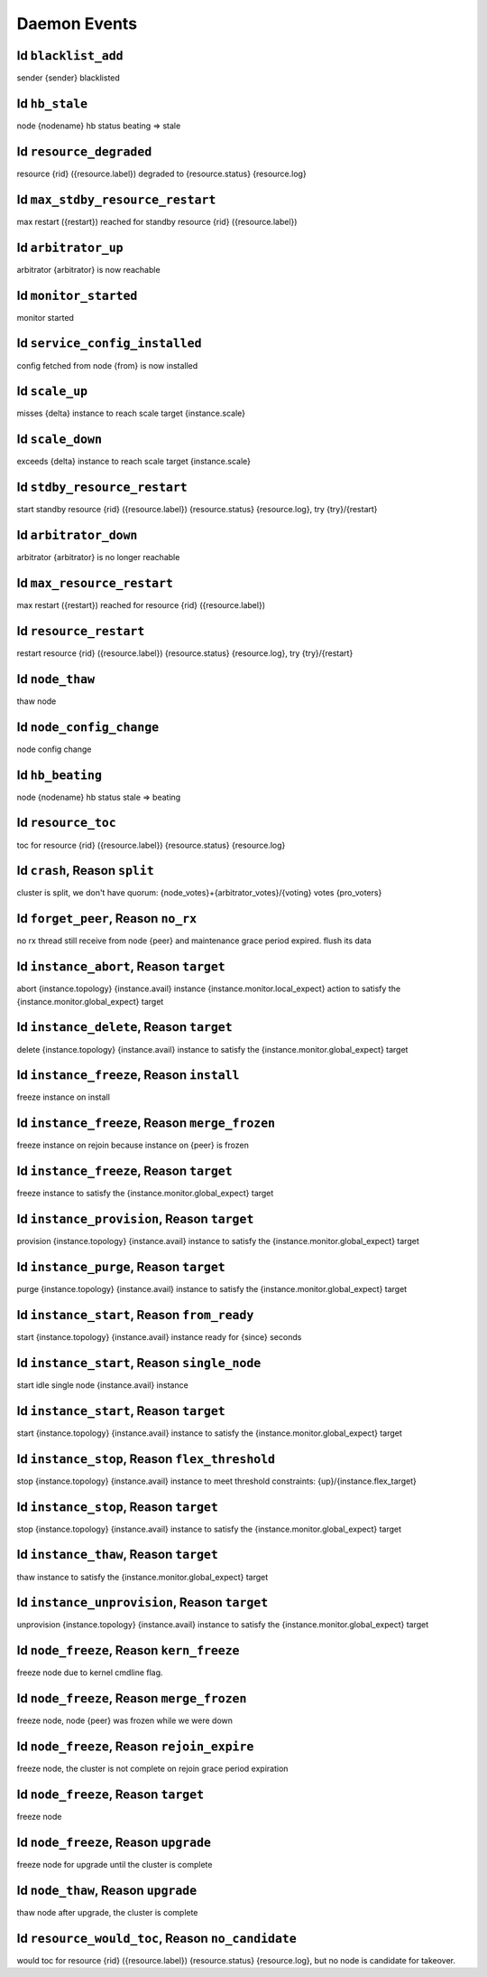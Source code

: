 Daemon Events
=============

Id ``blacklist_add``
--------------------

sender {sender} blacklisted

Id ``hb_stale``
---------------

node {nodename} hb status beating => stale

Id ``resource_degraded``
------------------------

resource {rid} ({resource.label}) degraded to {resource.status} {resource.log}

Id ``max_stdby_resource_restart``
---------------------------------

max restart ({restart}) reached for standby resource {rid} ({resource.label})

Id ``arbitrator_up``
--------------------

arbitrator {arbitrator} is now reachable

Id ``monitor_started``
----------------------

monitor started

Id ``service_config_installed``
-------------------------------

config fetched from node {from} is now installed

Id ``scale_up``
---------------

misses {delta} instance to reach scale target {instance.scale}

Id ``scale_down``
-----------------

exceeds {delta} instance to reach scale target {instance.scale}

Id ``stdby_resource_restart``
-----------------------------

start standby resource {rid} ({resource.label}) {resource.status} {resource.log}, try {try}/{restart}

Id ``arbitrator_down``
----------------------

arbitrator {arbitrator} is no longer reachable

Id ``max_resource_restart``
---------------------------

max restart ({restart}) reached for resource {rid} ({resource.label})

Id ``resource_restart``
-----------------------

restart resource {rid} ({resource.label}) {resource.status} {resource.log}, try {try}/{restart}

Id ``node_thaw``
----------------

thaw node

Id ``node_config_change``
-------------------------

node config change

Id ``hb_beating``
-----------------

node {nodename} hb status stale => beating

Id ``resource_toc``
-------------------

toc for resource {rid} ({resource.label}) {resource.status} {resource.log}

Id ``crash``, Reason ``split``
------------------------------

cluster is split, we don't have quorum: {node_votes}+{arbitrator_votes}/{voting} votes {pro_voters}

Id ``forget_peer``, Reason ``no_rx``
------------------------------------

no rx thread still receive from node {peer} and maintenance grace period expired. flush its data

Id ``instance_abort``, Reason ``target``
----------------------------------------

abort {instance.topology} {instance.avail} instance {instance.monitor.local_expect} action to satisfy the {instance.monitor.global_expect} target

Id ``instance_delete``, Reason ``target``
-----------------------------------------

delete {instance.topology} {instance.avail} instance to satisfy the {instance.monitor.global_expect} target

Id ``instance_freeze``, Reason ``install``
------------------------------------------

freeze instance on install

Id ``instance_freeze``, Reason ``merge_frozen``
-----------------------------------------------

freeze instance on rejoin because instance on {peer} is frozen

Id ``instance_freeze``, Reason ``target``
-----------------------------------------

freeze instance to satisfy the {instance.monitor.global_expect} target

Id ``instance_provision``, Reason ``target``
--------------------------------------------

provision {instance.topology} {instance.avail} instance to satisfy the {instance.monitor.global_expect} target

Id ``instance_purge``, Reason ``target``
----------------------------------------

purge {instance.topology} {instance.avail} instance to satisfy the {instance.monitor.global_expect} target

Id ``instance_start``, Reason ``from_ready``
--------------------------------------------

start {instance.topology} {instance.avail} instance ready for {since} seconds

Id ``instance_start``, Reason ``single_node``
---------------------------------------------

start idle single node {instance.avail} instance

Id ``instance_start``, Reason ``target``
----------------------------------------

start {instance.topology} {instance.avail} instance to satisfy the {instance.monitor.global_expect} target

Id ``instance_stop``, Reason ``flex_threshold``
-----------------------------------------------

stop {instance.topology} {instance.avail} instance to meet threshold constraints: {up}/{instance.flex_target}

Id ``instance_stop``, Reason ``target``
---------------------------------------

stop {instance.topology} {instance.avail} instance to satisfy the {instance.monitor.global_expect} target

Id ``instance_thaw``, Reason ``target``
---------------------------------------

thaw instance to satisfy the {instance.monitor.global_expect} target

Id ``instance_unprovision``, Reason ``target``
----------------------------------------------

unprovision {instance.topology} {instance.avail} instance to satisfy the {instance.monitor.global_expect} target

Id ``node_freeze``, Reason ``kern_freeze``
------------------------------------------

freeze node due to kernel cmdline flag.

Id ``node_freeze``, Reason ``merge_frozen``
-------------------------------------------

freeze node, node {peer} was frozen while we were down

Id ``node_freeze``, Reason ``rejoin_expire``
--------------------------------------------

freeze node, the cluster is not complete on rejoin grace period expiration

Id ``node_freeze``, Reason ``target``
-------------------------------------

freeze node

Id ``node_freeze``, Reason ``upgrade``
--------------------------------------

freeze node for upgrade until the cluster is complete

Id ``node_thaw``, Reason ``upgrade``
------------------------------------

thaw node after upgrade, the cluster is complete

Id ``resource_would_toc``, Reason ``no_candidate``
--------------------------------------------------

would toc for resource {rid} ({resource.label}) {resource.status} {resource.log}, but no node is candidate for takeover.

